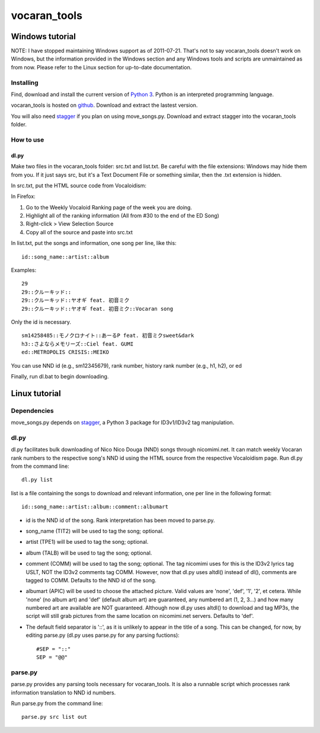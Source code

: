 =============
vocaran_tools
=============

Windows tutorial
================

NOTE: I have stopped maintaining Windows support as of 2011-07-21.  That's not
to say vocaran_tools doesn't work on Windows, but the information provided in
the Windows section and any Windows tools and scripts are unmaintained as from
now.  Please refer to the Linux section for up-to-date documentation.

Installing
----------

Find, download and install the current version of `Python 3`_. Python is an
interpreted programming language.

.. _Python 3: http://www.python.org/about/

vocaran_tools is hosted on `github`_.  Download and extract the lastest version.

.. _github: https://github.com/darkfeline/vocaran_tools

You will also need `stagger`_ if you plan on using move_songs.py.  Download and
extract stagger into the vocaran_tools folder.  

.. _stagger: http://pypi.python.org/pypi/stagger/0.4.2

How to use
----------

dl.py
*****

Make two files in the vocaran_tools folder: src.txt and list.txt.  Be careful
with the file extensions: Windows may hide them from you.  If it just says src,
but it's a Text Document File or something similar, then the .txt extension is
hidden.  

In src.txt, put the HTML source code from Vocaloidism:

In Firefox:

1) Go to the Weekly Vocaloid Ranking page of the week you are doing.
2) Highlight all of the ranking information (All from #30 to the end of the ED
   Song)
3) Right-click > View Selection Source
4) Copy all of the source and paste into src.txt

In list.txt, put the songs and information, one song per line, like this::

    id::song_name::artist::album

Examples::

    29
    29::クルーキッド::
    29::クルーキッド::ヤオギ feat. 初音ミク
    29::クルーキッド::ヤオギ feat. 初音ミク::Vocaran song

Only the id is necessary.

::

    sm14258485::モノクロナイト::あーるP feat. 初音ミクsweet&dark
    h3::さよならメモリーズ::Ciel feat. GUMI
    ed::METROPOLIS CRISIS::MEIKO

You can use NND id (e.g., sm12345679), rank number, history rank number (e.g.,
h1, h2), or ed

Finally, run dl.bat to begin downloading.

Linux tutorial
==============

Dependencies
------------

move_songs.py depends on `stagger`_, a Python 3 package for ID3v1/ID3v2 tag
manipulation.

.. _stagger: http://pypi.python.org/pypi/stagger/0.4.2

dl.py
-----

dl.py facilitates bulk downloading of Nico Nico Douga (NND) songs through
nicomimi.net.  It can match weekly Vocaran rank numbers to the respective
song's NND id using the HTML source from the respective Vocaloidism page.  Run
dl.py from the command line::

    dl.py list

list is a file containing the songs to download and relevant information, one
per line in the following format::

    id::song_name::artist::album::comment::albumart

- id is the NND id of the song.  Rank interpretation has been moved to
  parse.py.
- song_name (TIT2) will be used to tag the song; optional.
- artist (TPE1) will be used to tag the song; optional.
- album (TALB) will be used to tag the song; optional.
- comment (COMM) will be used to tag the song; optional.  The tag
  nicomimi uses for this is the ID3v2 lyrics tag USLT, NOT the ID3v2 comments
  tag COMM.  However, now that dl.py uses altdl() instead of dl(), comments are
  tagged to COMM.  Defaults to the NND id of the song.
- albumart (APIC) will be used to choose the attached picture.
  Valid values are 'none', 'def', '1', '2', et cetera.  While 'none' (no album
  art) and 'def' (default album art) are guaranteed, any numbered art (1, 2,
  3...) and how many numbered art are available are NOT guaranteed.  Although
  now dl.py uses altdl() to download and tag MP3s, the script will still grab
  pictures from the same location on nicomimi.net servers.  Defaults to 'def'.

- The default field separator is '::', as it is unlikely to appear in the title
  of a song.  This can be changed, for now, by editing parse.py (dl.py uses
  parse.py for any parsing fuctions)::

    #SEP = "::"
    SEP = "@@"

parse.py
--------

parse.py provides any parsing tools necessary for vocaran_tools.  It is also a
runnable script which processes rank information translation to NND id numbers.

Run parse.py from the command line::
    
    parse.py src list out
